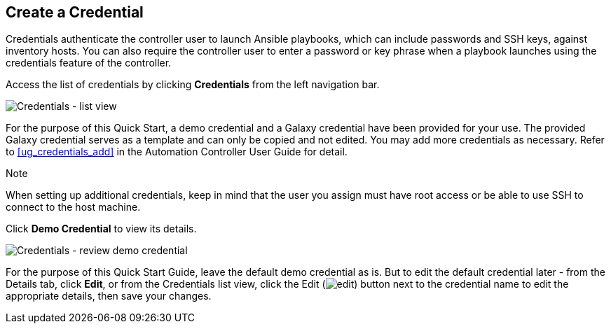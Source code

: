 == Create a Credential

Credentials authenticate the controller user to launch Ansible
playbooks, which can include passwords and SSH keys, against inventory
hosts. You can also require the controller user to enter a password or
key phrase when a playbook launches using the credentials feature of the
controller.

Access the list of credentials by clicking *Credentials* from the left
navigation bar.

image:qs-credentials-list-view.png[Credentials
- list view]

For the purpose of this Quick Start, a demo credential and a Galaxy
credential have been provided for your use. The provided Galaxy
credential serves as a template and can only be copied and not edited.
You may add more credentials as necessary. Refer to xref:ug_credentials_add[]
in the Automation Controller User Guide for detail.

Note

When setting up additional credentials, keep in mind that the user you
assign must have root access or be able to use SSH to connect to the
host machine.

Click *Demo Credential* to view its details.

image:qs-credentials-demo-details.png[Credentials
- review demo credential]

For the purpose of this Quick Start Guide, leave the default demo
credential as is. But to edit the default credential later - from the
Details tab, click *Edit*, or from the Credentials list view, click the
Edit (image:edit-button.png[edit]) button
next to the credential name to edit the appropriate details, then save
your changes.
